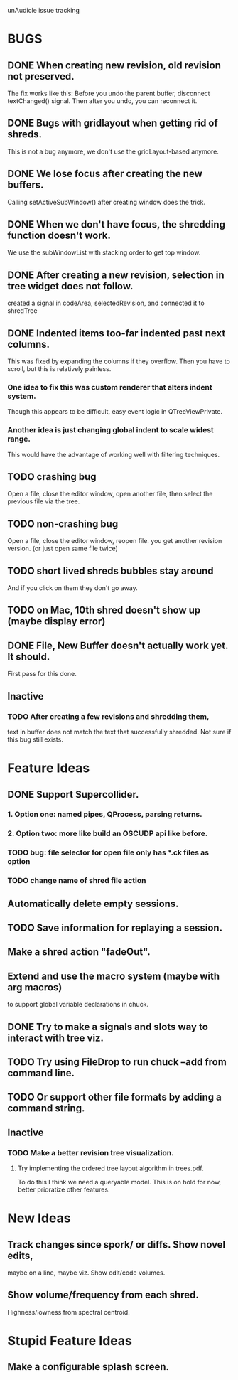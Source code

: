 unAudicle issue tracking

* BUGS
** DONE When creating new revision, old revision not preserved.
   The fix works like this:
   Before you undo the parent buffer, disconnect textChanged() signal.
   Then after you undo, you can reconnect it.
** DONE Bugs with gridlayout when getting rid of shreds.
   This is not a bug anymore, we don't use the gridLayout-based anymore.
** DONE We lose focus after creating the new buffers.
   Calling setActiveSubWindow() after creating window does the trick.
** DONE When we don't have focus, the shredding function doesn't work.
   We use the subWindowList with stacking order to get top window.

** DONE After creating a new revision, selection in tree widget does not follow.
   created a signal in codeArea, selectedRevision, and connected it to shredTree
** DONE Indented items too-far indented past next columns.
   This was fixed by expanding the columns if they overflow.
   Then you have to scroll, but this is relatively painless.
*** One idea to fix this was custom renderer that alters indent system.
    Though this appears to be difficult, easy event logic in QTreeViewPrivate.
*** Another idea is just changing global indent to scale widest range.
    This would have the advantage of working well with filtering techniques.
** TODO crashing bug
   Open a file, close the editor window, open another file,
   then select the previous file via the tree.
** TODO non-crashing bug
   Open a file, close the editor window, reopen file.
   you get another revision version. (or just open same file twice)
** TODO short lived shreds bubbles stay around
   And if you click on them they don't go away.
** TODO on Mac, 10th shred doesn't show up (maybe display error)
** DONE File, New Buffer doesn't actually work yet. It should.
   First pass for this done.

** Inactive
*** TODO After creating a few revisions and shredding them,
    text in buffer does not match the text that successfully shredded.
    Not sure if this bug still exists.

* Feature Ideas
** DONE Support Supercollider.
*** 1. Option one: named pipes, QProcess, parsing returns.
*** 2. *Option two*: more like build an OSCUDP api like before.
*** TODO bug: file selector for open file only has *.ck files as option
*** TODO change name of shred file action

** Automatically delete empty sessions.
** TODO Save information for replaying a session.
** Make a shred action "fadeOut".
** Extend and use the macro system (maybe with arg macros)
   to support global variable declarations in chuck.
** DONE Try to make a signals and slots way to interact with tree viz.
** TODO Try using FileDrop to run chuck --add from command line.
** TODO Or support other file formats by adding a command string.

** Inactive
*** TODO Make a better revision tree visualization.
**** Try implementing the ordered tree layout algorithm in trees.pdf.
     To do this I think we need a queryable model.
     This is on hold for now, better prioratize other features.

* New Ideas
** Track changes since spork/ or diffs. Show novel edits, 
   maybe on a line, maybe viz. Show edit/code volumes.
** Show volume/frequency from each shred. 
   Highness/lowness from spectral centroid.

* Stupid Feature Ideas
** Make a configurable splash screen.

